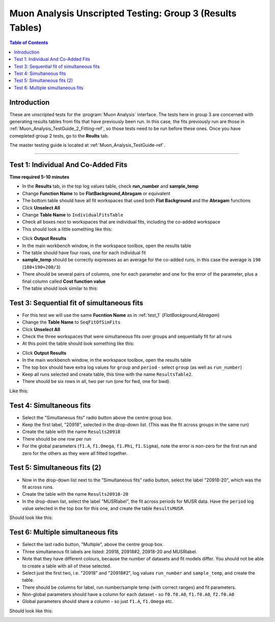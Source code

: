 .. _Muon_Analysis_TestGuide_3_Results-ref:

==========================================================
Muon Analysis Unscripted Testing: Group 3 (Results Tables)
==========================================================

.. contents:: Table of Contents
    :local:
    
Introduction
------------

These are unscripted tests for the :program:`Muon Analysis` interface.
The tests here in group 3 are concerned with generating results tables from 
fits that have previously been run. In this case, the fits previously run are 
those in :ref:`Muon_Analysis_TestGuide_2_Fitting-ref`, so those tests need to 
be run before these ones. Once you have comepleted group 2 tests, go to the 
**Reults** tab.

The master testing guide is located at :ref:`Muon_Analysis_TestGuide-ref`.

-----------

.. _test_1:

Test 1: Individual And Co-Added Fits
------------------------------------

**Time required 5-10 minutes**

- In the **Results** tab, in the top log values table, check **run_number** 
  and **sample_temp**
- Change **Function Name** to be **FlatBackground,Abragam** or equivalent
- The bottom table should have all fit workspaces that used both 
  **Flat Background** and the **Abragam** functions
- Click **Unselect All**
- Change **Table Name** to ``IndividualFitsTable``
- Check all boxes next to workspaces that are individual fits, including the 
  co-added workspace
- This should look a little something like this:

.. image:: /images/MuonAnalysisTests/results_test1_table.png
	:align: center
	:alt: results_test1_table.png
	:width: 600

- Click **Output Results**
- In the main workbench window, in the workspace toolbox, open the results 
  table
- The table should have four rows, one for each individual fit
- **sample_temp** should be correctly expresses as an average for the co-added 
  runs, in this case the average is ``190`` (``180+190+200/3``)
- There should be several pairs of columns, one for each parameter and one for 
  the error of the parameter, plus a final column called 
  **Cost function value**
- The table should look similar to this:

.. image:: /images/MuonAnalysisTests/results_test1.png
  :align: center

Test 3: Sequential fit of simultaneous fits
-------------------------------------------

- For this test we will use the same **Fucntion Name** as in :ref:`test_1` 
  (*FlatBackground,Abragam*)
- Change the **Table Name** to ``SeqFitOfSimFits``
- Click **Unselect All**
- Check the three workspaces that were simultaneous fits over groups and 
  sequentially fit for all runs
- At this point the table should look something like this:

.. image:: /images/MuonAnalysisTests/results_test2_table.png
	:align: center
	:alt: results_test2_table.png
	:width: 600
	
- Click **Output Results**
- In the main workbench window, in the workspace toolbox, open the results 
  table

- The top box should have extra log values for ``group`` and ``period`` - select ``group`` (as well as ``run_number``)
- Keep all runs selected and create table, this time with the name ``ResultsTable2``.
- There should be six rows in all, two per run (one for fwd, one for bwd).

Like this:

.. image:: /images/MuonAnalysisTests/results_tests2and3.png
  :align: center

Test 4: Simultaneous fits
-------------------------
- Select the "Simultaneous fits" radio button above the centre group box.
- Keep the first label, "20918", selected in the drop-down list. (This was the fit across groups in the same run)
- Create the table with the name ``Results20918``
- There should be one row per run
- For the global parameters (``f1.A``, ``f1.Omega``, ``f1.Phi``, ``f1.Sigma``), note the error is non-zero for the first run and zero for the others as they were all fitted together.

Test 5: Simultaneous fits (2)
-----------------------------
- Now in the drop-down list next to the "Simultaneous fits" radio button, select the label "20918-20", which was the fit across runs.
- Create the table with the name ``Results20918-20``
- In the drop-down list, select the label "MUSRlabel", the fit across periods for MUSR data. Have the ``period`` log value selected in the top box for this one, and create the table ``ResultsMUSR``.

Should look like this:

.. image:: /images/MuonAnalysisTests/results_tests4and5.png
  :align: center

Test 6: Multiple simultaneous fits
----------------------------------
- Select the last radio button, "Multiple", above the centre group box.
- Three simultaneous fit labels are listed: 20918, 20918#2, 20918-20 and MUSRlabel.
- Note that they have different colours, because the number of datasets and fit models differ. You should not be able to create a table with all of these selected.
- Select just the first two, i.e. "20918" and "20918#2", log values ``run_number`` and ``sample_temp``, and create the table.
- There should be columns for label, run number/sample temp (with correct ranges) and fit parameters.
- Non-global parameters should have a column for each dataset - so ``f0.f0.A0``, ``f1.f0.A0``, ``f2.f0.A0``
- Global parameters should share a column - so just ``f1.A``, ``f1.Omega`` etc.

Should look like this:

.. image:: /images/MuonAnalysisTests/results_test6.png
  :align: center


